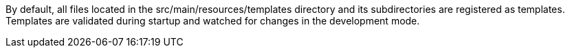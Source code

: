 By default, all files located in the src/main/resources/templates directory and its subdirectories
are registered as templates. Templates are validated during startup and watched for changes in the
development mode.
